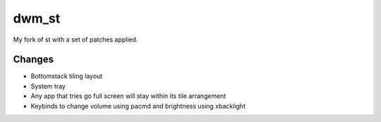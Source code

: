 dwm_st
=======
My fork of st with a set of patches applied.

Changes
-------
* Bottomstack tiling layout
* System tray
* Any app that tries go full screen will stay within its tile arrangement
* Keybinds to change volume using pacmd and brightness using xbacklight
